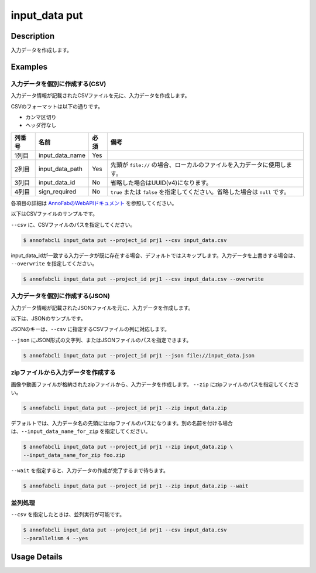 =================================
input_data put
=================================

Description
=================================
入力データを作成します。


Examples
=================================


入力データを個別に作成する(CSV)
--------------------------------------

入力データ情報が記載されたCSVファイルを元に、入力データを作成します。

CSVのフォーマットは以下の通りです。

* カンマ区切り
* ヘッダ行なし


.. csv-table::
   :header: 列番号,名前,必須,備考

    1列目,input_data_name,Yes,
    2列目,input_data_path,Yes,先頭が ``file://`` の場合、ローカルのファイルを入力データに使用します。
    3列目,input_data_id,No,省略した場合はUUID(v4)になります。
    4列目,sign_required,No,``true`` または ``false`` を指定してください。省略した場合は ``null`` です。

各項目の詳細は `AnnoFabのWebAPIドキュメント <https://annofab.com/docs/api/#operation/putInputData>`_ を参照してください。

以下はCSVファイルのサンプルです。

.. code-block::
    :caption: input_data.csv

    data1,s3://example.com/data1,id1,
    data2,s3://example.com/data2,id2,true
    data3,s3://example.com/data3,id3,false
    data4,https://example.com/data4,,
    data5,file://sample.jpg,,
    data6,file:///tmp/sample.jpg,,



``--csv`` に、CSVファイルのパスを指定してください。

.. code-block::

    $ annofabcli input_data put --project_id prj1 --csv input_data.csv


input_data_idが一致する入力データが既に存在する場合、デフォルトではスキップします。入力データを上書きする場合は、 ``--overwrite`` を指定してください。


.. code-block::
    
    $ annofabcli input_data put --project_id prj1 --csv input_data.csv --overwrite





入力データを個別に作成する(JSON)
--------------------------------------

入力データ情報が記載されたJSONファイルを元に、入力データを作成します。

以下は、JSONのサンプルです。

.. code-block::
    :caption: input_data.json

    [
        {
            "input_data_name":"data1",
            "input_data_path":"file://sample.jpg",
        },
        {
            "input_data_name":"data2",
            "input_data_path":"s3://example.com/data2",
            "input_data_id":"id2",
            "sign_required": false
        }
    ]

JSONのキーは、``--csv`` に指定するCSVファイルの列に対応します。

``--json`` にJSON形式の文字列、またはJSONファイルのパスを指定できます。

.. code-block::

    $ annofabcli input_data put --project_id prj1 --json file://input_data.json



zipファイルから入力データを作成する
--------------------------------------
画像や動画ファイルが格納されたzipファイルから、入力データを作成します。
``--zip`` にzipファイルのパスを指定してください。

.. code-block::

    $ annofabcli input_data put --project_id prj1 --zip input_data.zip


デフォルトでは、入力データ名の先頭にはzipファイルのパスになります。別の名前を付ける場合は、``--input_data_name_for_zip`` を指定してください。


.. code-block::

    $ annofabcli input_data put --project_id prj1 --zip input_data.zip \
    --input_data_name_for_zip foo.zip



``--wait`` を指定すると、入力データの作成が完了するまで待ちます。


.. code-block::

    $ annofabcli input_data put --project_id prj1 --zip input_data.zip --wait





並列処理
----------------------------------------------

``--csv`` を指定したときは、並列実行が可能です。

.. code-block::

    $ annofabcli input_data put --project_id prj1 --csv input_data.csv
    --parallelism 4 --yes

Usage Details
=================================

.. argparse::
   :ref: annofabcli.input_data.put_input_data.add_parser
   :prog: annofabcli input_data put
   :nosubcommands:
   :nodefaultconst:


